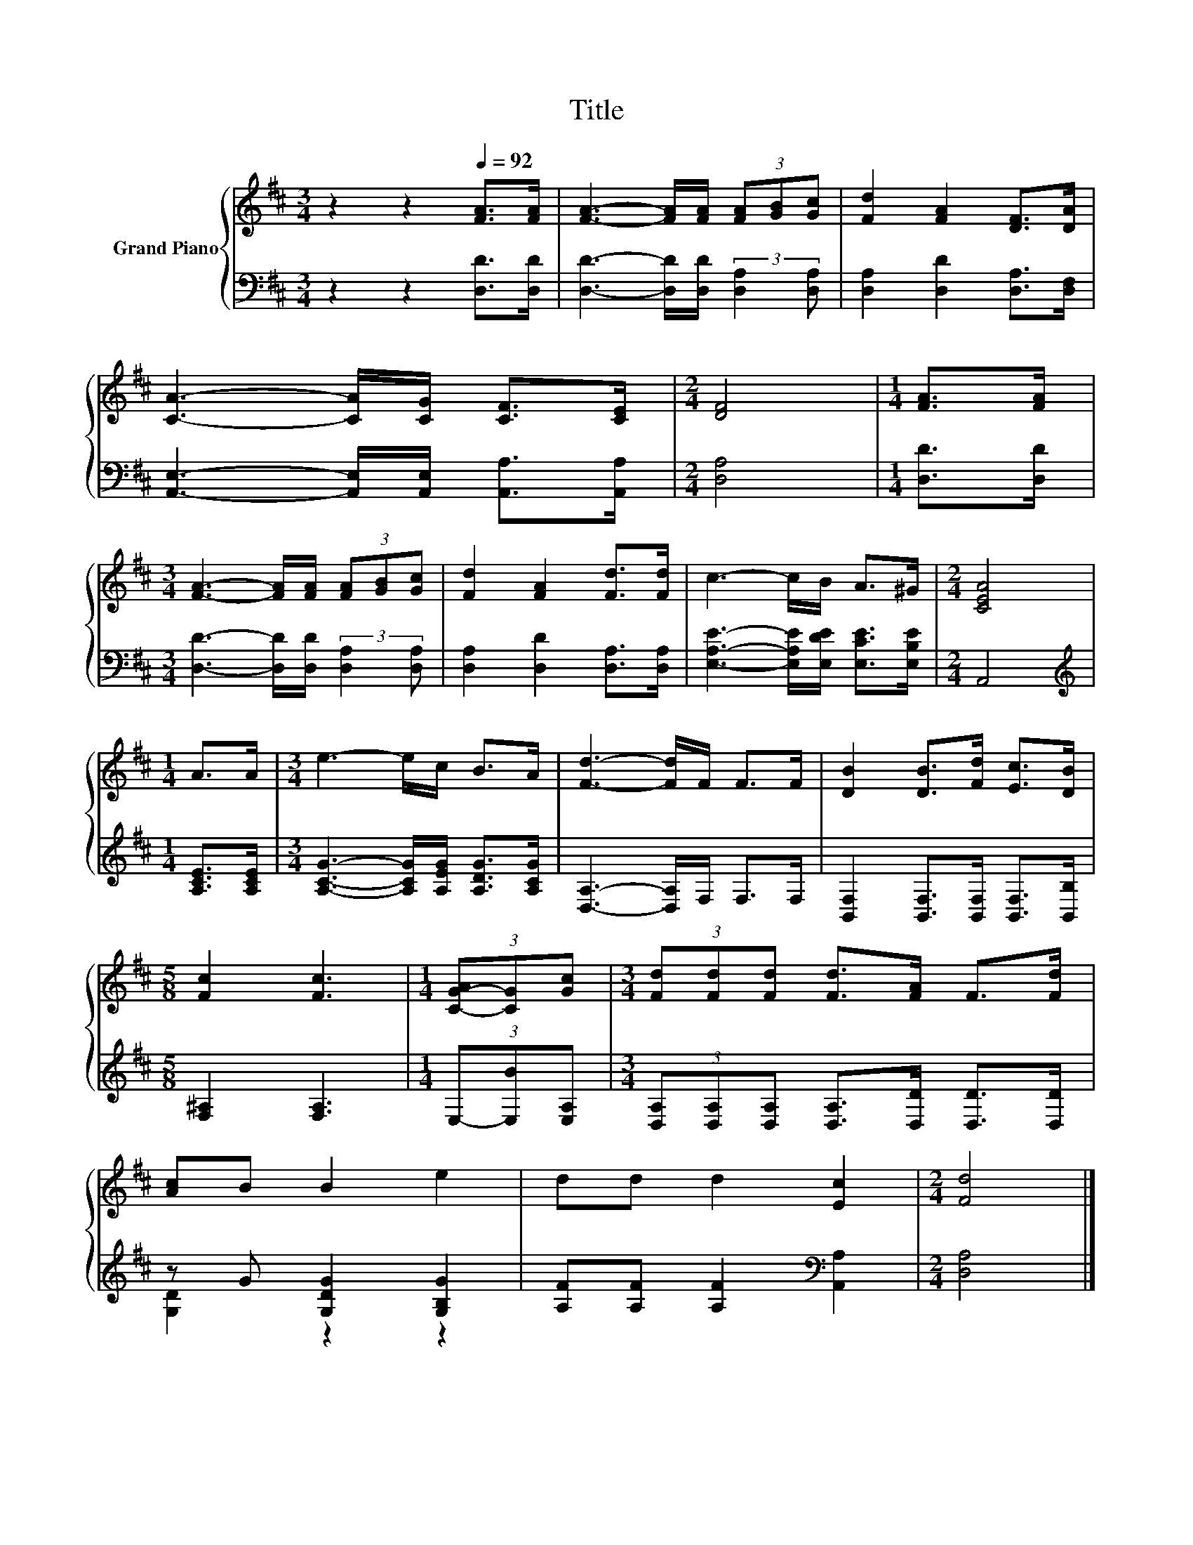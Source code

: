 X:1
T:Title
%%score { 1 | ( 2 3 ) }
L:1/8
M:3/4
K:D
V:1 treble nm="Grand Piano"
V:2 bass 
V:3 bass 
V:1
 z2 z2[Q:1/4=92] [FA]>[FA] | [FA]3- [FA]/[FA]/ (3[FA][GB][Gc] | [Fd]2 [FA]2 [DF]>[DA] | %3
 [CA]3- [CA]/[CG]/ [CF]>[CE] |[M:2/4] [DF]4 |[M:1/4] [FA]>[FA] | %6
[M:3/4] [FA]3- [FA]/[FA]/ (3[FA][GB][Gc] | [Fd]2 [FA]2 [Fd]>[Fd] | c3- c/B/ A>^G |[M:2/4] [CEA]4 | %10
[M:1/4] A>A |[M:3/4] e3- e/c/ B>A | [Fd]3- [Fd]/F/ F>F | [DB]2 [DB]>[Fd] [Ec]>[DB] | %14
[M:5/8] [Fc]2 [Fc]3 |[M:1/4] (3[C-G-A][CG][Gc] |[M:3/4] (3[Fd][Fd][Fd] [Fd]>[FA] F>[Fd] | %17
 [Ac]B B2 e2 | dd d2 [Ec]2 |[M:2/4] [Fd]4 |] %20
V:2
 z2 z2 [D,D]>[D,D] | [D,D]3- [D,D]/[D,D]/ (3:2:2[D,A,]2 [D,A,] | [D,A,]2 [D,D]2 [D,A,]>[D,F,] | %3
 [A,,E,]3- [A,,E,]/[A,,E,]/ [A,,A,]>[A,,A,] |[M:2/4] [D,A,]4 |[M:1/4] [D,D]>[D,D] | %6
[M:3/4] [D,D]3- [D,D]/[D,D]/ (3:2:2[D,A,]2 [D,A,] | [D,A,]2 [D,D]2 [D,A,]>[D,A,] | %8
 [E,A,E]3- [E,A,E]/[E,DE]/ [E,CE]>[E,B,E] |[M:2/4] A,,4 |[M:1/4][K:treble] [A,CE]>[A,CE] | %11
[M:3/4] [A,CG]3- [A,CG]/[A,EG]/ [A,DG]>[A,CG] | [D,A,]3- [D,A,]/F,/ F,>F, | %13
 [B,,F,]2 [B,,F,]>[B,,F,] [B,,F,]>[B,,B,] |[M:5/8] [F,^A,]2 [F,A,]3 |[M:1/4] (3E,-[E,B][E,A,] | %16
[M:3/4] (3[D,A,][D,A,][D,A,] [D,A,]>[D,D] [D,D]>[D,D] | z G [G,DG]2 [G,B,G]2 | %18
 [A,F][A,F] [A,F]2[K:bass] [A,,A,]2 |[M:2/4] [D,A,]4 |] %20
V:3
 x6 | x6 | x6 | x6 |[M:2/4] x4 |[M:1/4] x2 |[M:3/4] x6 | x6 | x6 |[M:2/4] x4 | %10
[M:1/4][K:treble] x2 |[M:3/4] x6 | x6 | x6 |[M:5/8] x5 |[M:1/4] x2 |[M:3/4] x6 | [G,D]2 z2 z2 | %18
 x4[K:bass] x2 |[M:2/4] x4 |] %20

